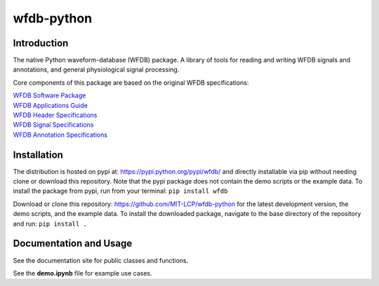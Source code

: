 wfdb-python
===========

|Build Status|

.. figure:: https://raw.githubusercontent.com/MIT-LCP/wfdb-python/master/demoimg.png
   :alt: wfdb signals

Introduction
------------

The native Python waveform-database (WFDB) package. A library of tools for reading and writing WFDB signals and annotations, and general physiological signal processing.

Core components of this package are based on the original WFDB specifications:

| `WFDB Software Package`_
| `WFDB Applications Guide`_
| `WFDB Header Specifications`_
| `WFDB Signal Specifications`_
| `WFDB Annotation Specifications`_

Installation
------------

The distribution is hosted on pypi at: https://pypi.python.org/pypi/wfdb/ and directly installable via pip without needing clone or download this repository. Note that the pypi package does not contain the demo scripts or the example data. To install the package from pypi, run from your terminal:
``pip install wfdb``

Download or clone this repository: https://github.com/MIT-LCP/wfdb-python for the latest development version, the demo scripts, and the example data. To install the downloaded package, navigate to the base directory of the repository and run:
``pip install .``


Documentation and Usage
-----------------------

See the documentation site for public classes and functions. 

See the **demo.ipynb** file for example use cases.






.. _WFDB Software Package: http://physionet.org/physiotools/wfdb.shtml
.. _WFDB Applications Guide: http://physionet.org/physiotools/wag/
.. _WFDB Header Specifications: https://physionet.org/physiotools/wag/header-5.htm
.. _WFDB Signal Specifications: https://physionet.org/physiotools/wag/signal-5.htm
.. _WFDB Annotation Specifications: https://physionet.org/physiotools/wag/annot-5.htm

.. |Build Status| image:: https://travis-ci.org/MIT-LCP/wfdb-python.svg?branch=master
   :target: https://travis-ci.org/MIT-LCP/wfdb-python
